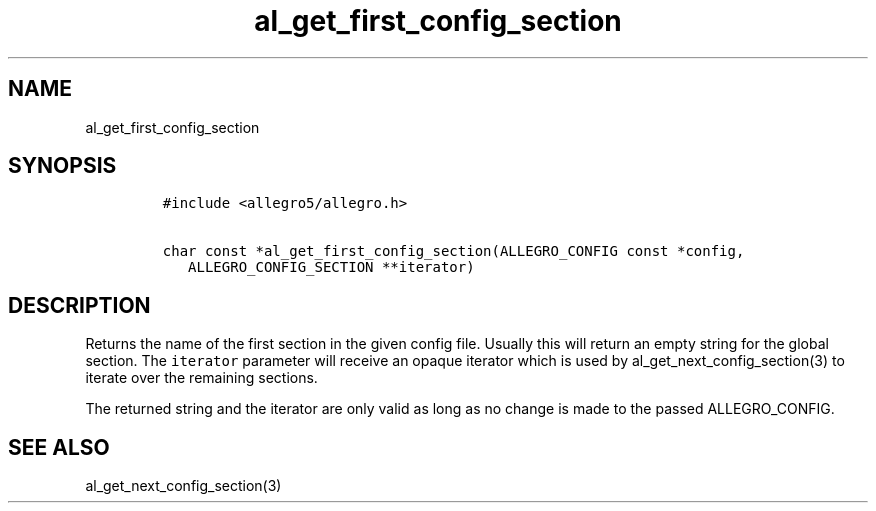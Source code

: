 .TH al_get_first_config_section 3 "" "Allegro reference manual"
.SH NAME
.PP
al_get_first_config_section
.SH SYNOPSIS
.IP
.nf
\f[C]
#include\ <allegro5/allegro.h>

char\ const\ *al_get_first_config_section(ALLEGRO_CONFIG\ const\ *config,
\ \ \ ALLEGRO_CONFIG_SECTION\ **iterator)
\f[]
.fi
.SH DESCRIPTION
.PP
Returns the name of the first section in the given config file.
Usually this will return an empty string for the global section.
The \f[C]iterator\f[] parameter will receive an opaque iterator
which is used by al_get_next_config_section(3) to iterate over the
remaining sections.
.PP
The returned string and the iterator are only valid as long as no
change is made to the passed ALLEGRO_CONFIG.
.SH SEE ALSO
.PP
al_get_next_config_section(3)
